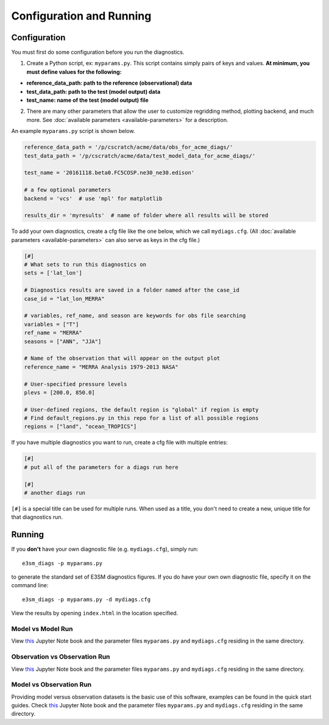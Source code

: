 Configuration and Running
==========================

Configuration
-------------

You must first do some configuration before you run the diagnostics.

1. Create a Python script, ex: ``myparams.py``. This script contains simply
   pairs of keys and values. **At minimum, you must define values for the following:**

-  **reference_data_path: path to the reference (observational)
   data**
-  **test_data_path: path to the test (model output) data**
-  **test_name: name of the test (model output) file**

2. There are many other parameters that allow the user to customize
   regridding method, plotting backend, and much more. See
   :doc:`available parameters <available-parameters>` for a description.

An example ``myparams.py`` script is shown below.

.. code:: python

    reference_data_path = '/p/cscratch/acme/data/obs_for_acme_diags/'
    test_data_path = '/p/cscratch/acme/data/test_model_data_for_acme_diags/'
    
    test_name = '20161118.beta0.FC5COSP.ne30_ne30.edison'
    
    # a few optional parameters
    backend = 'vcs'  # use 'mpl' for matplotlib
    
    results_dir = 'myresults'  # name of folder where all results will be stored

To add your own diagnostics, create a cfg file like the one below, which
we call ``mydiags.cfg``. (All :doc:`available parameters <available-parameters>` 
can also serve as keys in the cfg file.)


.. code::

    [#]
    # What sets to run this diagnostics on
    sets = ['lat_lon']
    
    # Diagnostics results are saved in a folder named after the case_id
    case_id = "lat_lon_MERRA"
    
    # variables, ref_name, and season are keywords for obs file searching 
    variables = ["T"]  
    ref_name = "MERRA"
    seasons = ["ANN", "JJA"]
    
    # Name of the observation that will appear on the output plot
    reference_name = "MERRA Analysis 1979-2013 NASA"
    
    # User-specified pressure levels
    plevs = [200.0, 850.0]
    
    # User-defined regions, the default region is "global" if region is empty
    # Find default_regions.py in this repo for a list of all possible regions
    regions = ["land", "ocean_TROPICS"] 

If you have multiple diagnostics you want to run, create a cfg file with multiple
entries:

.. code::

    [#]
    # put all of the parameters for a diags run here

    [#]
    # another diags run

``[#]`` is a special title can be used for multiple runs. When used as a title, you don't need to create a new, unique
title for that diagnostics run.


Running
-------

If you **don't** have your own diagnostic file (e.g. ``mydiags.cfg``), simply run: ::

  e3sm_diags -p myparams.py

to generate the standard set of E3SM diagnostics figures.
If you do have your own own diagnostic file, specify it on the command line: ::

  e3sm_diags -p myparams.py -d mydiags.cfg

View the results by opening ``index.html`` in the location specified.


Model vs Model Run
~~~~~~~~~~~~~~~~~~

View
`this <https://github.com/E3SM-Project/acme_diags/blob/master/examples/model-vs-model/model-vs-model.ipynb>`__ Jupyter Note book and the parameter files ``myparams.py`` and ``mydiags.cfg`` residing in the same directory.

Observation vs Observation Run 
~~~~~~~~~~~~~~~~~~~~~~~~~~~~~~
View
`this <https://github.com/E3SM-Project/acme_diags/tree/master/examples/obs-vs-obs/obs-vs-obs.ipynb>`__ Jupyter Note book and the parameter files ``myparams.py`` and ``mydiags.cfg`` residing in the same directory.


Model vs Observation Run 
~~~~~~~~~~~~~~~~~~~~~~~~

Providing model versus observation datasets is the basic use of this software, examples can be found in the quick start guides. 
Check `this <https://github.com/E3SM-Project/acme_diags/blob/master/examples/model-vs-obs/model-vs-obs.ipynb>`__ Jupyter Note book and the 
parameter files ``myparams.py`` and ``mydiags.cfg`` residing in the same directory. 
